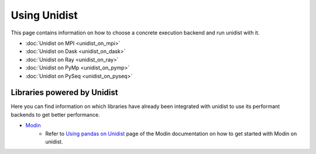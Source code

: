 ..
      Copyright (C) 2021-2023 Modin authors

      SPDX-License-Identifier: Apache-2.0

Using Unidist
'''''''''''''

This page contains information on how to choose a concrete execution backend and run unidist with it.

- :doc:`Unidist on MPI <unidist_on_mpi>`
- :doc:`Unidist on Dask <unidist_on_dask>`
- :doc:`Unidist on Ray <unidist_on_ray>`
- :doc:`Unidist on PyMp <unidist_on_pymp>`
- :doc:`Unidist on PySeq <unidist_on_pyseq>`

Libraries powered by Unidist
""""""""""""""""""""""""""""

Here you can find information on which libraries have already been integrated with unidist
to use its performant backends to get better performance.

- Modin_
    - Refer to `Using pandas on Unidist`_ page of the Modin documentation on how to get started with Modin on unidist.

.. _`Modin`: https://github.com/modin-project/modin
.. _`Using pandas on Unidist`: https://modin.readthedocs.io/en/latest/development/using_pandas_on_unidist.html
